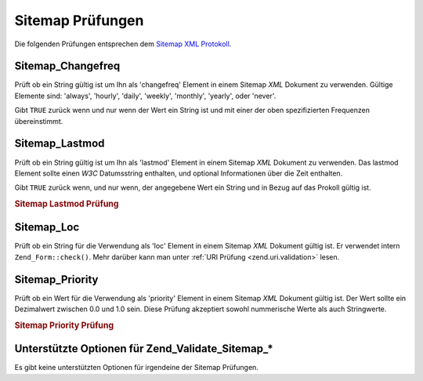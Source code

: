 .. _zend.validate.sitemap:

Sitemap Prüfungen
=================

Die folgenden Prüfungen entsprechen dem `Sitemap XML Protokoll`_.

.. _zend.validate.sitemap.changefreq:

Sitemap_Changefreq
------------------

Prüft ob ein String gültig ist um Ihn als 'changefreq' Element in einem Sitemap *XML* Dokument zu verwenden.
Gültige Elemente sind: 'always', 'hourly', 'daily', 'weekly', 'monthly', 'yearly', oder 'never'.

Gibt ``TRUE`` zurück wenn und nur wenn der Wert ein String ist und mit einer der oben spezifizierten Frequenzen
übereinstimmt.

.. _zend.validate.sitemap.lastmod:

Sitemap_Lastmod
---------------

Prüft ob ein String gültig ist um Ihn als 'lastmod' Element in einem Sitemap *XML* Dokument zu verwenden. Das
lastmod Element sollte einen *W3C* Datumsstring enthalten, und optional Informationen über die Zeit enthalten.

Gibt ``TRUE`` zurück wenn, und nur wenn, der angegebene Wert ein String und in Bezug auf das Prokoll gültig ist.

.. _zend.validate.sitemap.lastmod.example:

.. rubric:: Sitemap Lastmod Prüfung

.. code-block:: php
   :linenos:

   $validator = new Zend_Validate_Sitemap_Lastmod();

   $validator->isValid('1999-11-11T22:23:52-02:00'); // true
   $validator->isValid('2008-05-12T00:42:52+02:00'); // true
   $validator->isValid('1999-11-11'); // true
   $validator->isValid('2008-05-12'); // true

   $validator->isValid('1999-11-11t22:23:52-02:00'); // false
   $validator->isValid('2008-05-12T00:42:60+02:00'); // false
   $validator->isValid('1999-13-11'); // false
   $validator->isValid('2008-05-32'); // false
   $validator->isValid('yesterday'); // false

.. _zend.validate.sitemap.loc:

Sitemap_Loc
-----------

Prüft ob ein String für die Verwendung als 'loc' Element in einem Sitemap *XML* Dokument gültig ist. Er
verwendet intern ``Zend_Form::check()``. Mehr darüber kann man unter :ref:`URI Prüfung <zend.uri.validation>`
lesen.

.. _zend.validate.sitemap.priority:

Sitemap_Priority
----------------

Prüft ob ein Wert für die Verwendung als 'priority' Element in einem Sitemap *XML* Dokument gültig ist. Der Wert
sollte ein Dezimalwert zwischen 0.0 und 1.0 sein. Diese Prüfung akzeptiert sowohl nummerische Werte als auch
Stringwerte.

.. _zend.validate.sitemap.priority.example:

.. rubric:: Sitemap Priority Prüfung

.. code-block:: php
   :linenos:

   $validator = new Zend_Validate_Sitemap_Priority();

   $validator->isValid('0.1'); // true
   $validator->isValid('0.789'); // true
   $validator->isValid(0.8); // true
   $validator->isValid(1.0); // true

   $validator->isValid('1.1'); // false
   $validator->isValid('-0.4'); // false
   $validator->isValid(1.00001); // false
   $validator->isValid(0xFF); // false
   $validator->isValid('foo'); // false

.. _zend.validate.set.sitemap.options:

Unterstützte Optionen für Zend_Validate_Sitemap_*
-------------------------------------------------

Es gibt keine unterstützten Optionen für irgendeine der Sitemap Prüfungen.



.. _`Sitemap XML Protokoll`: http://www.sitemaps.org/protocol.php
